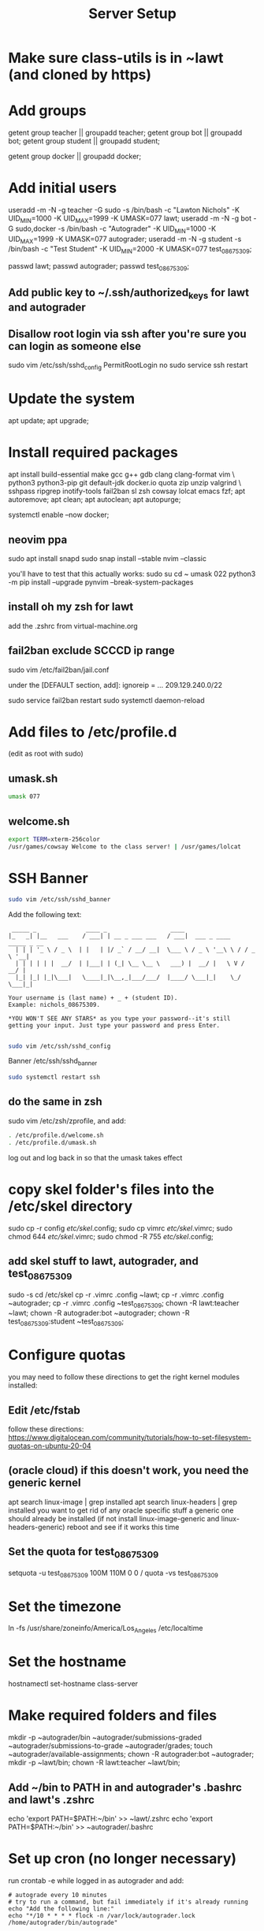 #+TITLE: Server Setup

* Make sure class-utils is in ~lawt (and cloned by https)

* Add groups

# add {teacher, bot, student} groups
getent group teacher || groupadd teacher;
getent group bot || groupadd bot;
getent group student || groupadd student;

getent group docker || groupadd docker;

* Add initial users

# add users {lawt, autograder, test_08675309}
useradd -m -N -g teacher -G sudo -s /bin/bash -c "Lawton Nichols" -K UID_MIN=1000 -K UID_MAX=1999 -K UMASK=077 lawt;
useradd -m -N -g bot -G sudo,docker -s /bin/bash -c "Autograder" -K UID_MIN=1000 -K UID_MAX=1999 -K UMASK=077 autograder;
useradd -m -N -g student -s /bin/bash -c "Test Student" -K UID_MIN=2000 -K UMASK=077 test_08675309;

passwd lawt;
passwd autograder;
passwd test_08675309;

** Add public key to ~/.ssh/authorized_keys for lawt and autograder

** Disallow root login via ssh after you're sure you can login as someone else

sudo vim /etc/ssh/sshd_config
PermitRootLogin no
sudo service ssh restart

* Update the system

apt update;
apt upgrade;

* Install required packages

apt install build-essential make gcc g++ gdb clang clang-format vim \
python3 python3-pip git default-jdk docker.io quota zip unzip valgrind \
sshpass ripgrep inotify-tools fail2ban sl zsh cowsay lolcat emacs fzf;
apt autoremove;
apt clean;
apt autoclean;
apt autopurge;

systemctl enable --now docker;

** neovim ppa

sudo apt install snapd
sudo snap install --stable nvim --classic

you'll have to test that this actually works:
sudo su
cd ~
umask 022
python3 -m pip install --upgrade pynvim --break-system-packages

** install oh my zsh for lawt

add the .zshrc from virtual-machine.org

** fail2ban exclude SCCCD ip range

sudo vim /etc/fail2ban/jail.conf

under the [DEFAULT section, add]:
ignoreip = ... 209.129.240.0/22

sudo service fail2ban restart
sudo systemctl daemon-reload

* Add files to /etc/profile.d

(edit as root with sudo)

** umask.sh

#+begin_src bash
umask 077
#+end_src

** welcome.sh

#+begin_src bash
export TERM=xterm-256color
/usr/games/cowsay Welcome to the class server! | /usr/games/lolcat
#+end_src

* SSH Banner

#+begin_src bash
sudo vim /etc/ssh/sshd_banner
#+end_src

Add the following text:
#+begin_src
 _____ _              ____ _                  ____
|_   _| |__   ___    / ___| | __ _ ___ ___   / ___|  ___ _ ____   _____ _ __
  | | | '_ \ / _ \  | |   | |/ _` / __/ __|  \___ \ / _ \ '__\ \ / / _ \ '__|
  | | | | | |  __/  | |___| | (_| \__ \__ \   ___) |  __/ |   \ V /  __/ |
  |_| |_| |_|\___|   \____|_|\__,_|___/___/  |____/ \___|_|    \_/ \___|_|

Your username is (last name) + _ + (student ID).
Example: nichols_08675309.

*YOU WON'T SEE ANY STARS* as you type your password--it's still
getting your input. Just type your password and press Enter.

#+end_src

#+begin_src bash
sudo vim /etc/ssh/sshd_config
#+end_src

Banner /etc/ssh/sshd_banner

#+begin_src bash
sudo systemctl restart ssh
#+end_src

** do the same in zsh

sudo vim /etc/zsh/zprofile, and add:
#+begin_src bash
. /etc/profile.d/welcome.sh
. /etc/profile.d/umask.sh
#+end_src

log out and log back in so that the umask takes effect

* copy skel folder's files into the /etc/skel directory

sudo cp -r config /etc/skel/.config;
sudo cp vimrc /etc/skel/.vimrc;
sudo chmod 644 /etc/skel/.vimrc;
sudo chmod -R 755 /etc/skel/.config;

** add skel stuff to lawt, autograder, and test_08675309

sudo -s
cd /etc/skel
cp -r .vimrc .config ~lawt;
cp -r .vimrc .config ~autograder;
cp -r .vimrc .config ~test_08675309;
chown -R lawt:teacher ~lawt;
chown -R autograder:bot ~autograder;
chown -R test_08675309:student ~test_08675309;

* Configure quotas

you may need to follow these directions to get the right kernel
modules installed:

** Edit /etc/fstab

follow these directions:
https://www.digitalocean.com/community/tutorials/how-to-set-filesystem-quotas-on-ubuntu-20-04

** (oracle cloud) if this doesn't work, you need the generic kernel

apt search linux-image | grep installed
apt search linux-headers | grep installed
you want to get rid of any oracle specific stuff
a generic one should already be installed (if not install
linux-image-generic and linux-headers-generic)
reboot and see if it works this time

** Set the quota for test_08675309

setquota -u test_08675309 100M 110M 0 0 /
quota -vs test_08675309

* Set the timezone

ln -fs /usr/share/zoneinfo/America/Los_Angeles /etc/localtime

* Set the hostname

hostnamectl set-hostname class-server

* Make required folders and files

mkdir -p ~autograder/bin ~autograder/submissions-graded ~autograder/submissions-to-grade ~autograder/grades;
touch ~autograder/available-assignments;
chown -R autograder:bot ~autograder;
mkdir -p ~lawt/bin;
chown -R lawt:teacher ~lawt/bin;

** Add ~/bin to PATH in and autograder's .bashrc and lawt's .zshrc

echo 'export PATH=$PATH:~/bin' >> ~lawt/.zshrc
echo 'export PATH=$PATH:~/bin' >> ~autograder/.bashrc

* Set up cron (no longer necessary)

run
crontab -e
while logged in as autograder and add:
#+begin_src
# autograde every 10 minutes
# try to run a command, but fail immediately if it's already running
echo "Add the following line:"
echo "*/10 * * * * flock -n /var/lock/autograder.lock /home/autograder/bin/autograde"
#+end_src

* Clone the autograders repo in ~autograder

* Clone the starter code in / via https

clone it in ~lawt, and then move it to / with sudo

* Set up docker

** Create autograder_working as a template

log in as autograder

docker pull ubuntu:latest
(on void you might have to run this twice for it to work)
docker run -it --name autograder_working ubuntu:latest
use ~docker start -i autograder_working~ to come back to it

apt update
apt install build-essential gcc g++ git vim python3 valgrind tzdata
apt clean
if you didn't get a prompt, use: ln -fs /usr/share/zoneinfo/America/Los_Angeles /etc/localtime

*** If apt update doesn't work on raspberry pi

https://askubuntu.com/questions/1263284/apt-update-throws-signature-error-in-ubuntu-20-04-container-on-arm
install on HOST, not container:
https://packages.debian.org/sid/libseccomp2
wget latest_libseccomp2
sudo dpkg -i libseccomp2_2.4.3-1+b1_armhf.deb

install latest docker:
sudo apt remove docker docker-engine docker.io containerd runc
sudo apt autoremove
follow https://docs.docker.com/engine/install/debian/
you have to use the convenience script
curl -fsSL https://get.docker.com -o get-docker.sh
sh ./get-docker.sh

** Convert autograder_working container to a reusable image called autograder_template

docker commit autograder_working autograder_template

If you ever overwrite autograder_template, use docker images and
docker image rm to get rid of the old one

** Testing autograder_template

docker run --rm -it autograder_template

** Manually getting stuff off docker

cd ~
docker cp autograder/ autograder_working:/
...
docker cp submission/ autograder_working:/
...
docker cp autograder_working:/autograder/results/results.json .

* Run refresh-class-utils.sh

chmod a+x refresh-class-utils.sh
sudo ./refresh-class-utils.sh
it'll fail, but now the directory is owned by root
sudo -s
./refresh-class-utils.sh
and this time it'll work

from now on you can just run refresh-class-utils as lawt

* Run refresh-starter-code twice to fix the permissions

* Remove all permissions to things in ~autograder and ~lawt

cd ~
sudo chmod -R o= * .

shouldn't need this one because the groups are different, but if you ever do:
sudo chmod -R g= * .

* systemd service to run the autograder

sudo vim /etc/systemd/system/autograder.service
#+begin_src systemd
[Unit]
Description=Autograder

[Service]
Type=simple
ExecStart=/home/autograder/bin/autograde
Restart=on-failure
RestartSec=5
PIDFile=/tmp/autograder.pid
User=autograder

[Install]
WantedBy=multi-user.target
#+end_src

** Add ssh keys and authorized key to lawt@www.lawtonsclass.com

see class-website-v3.org

** Add every assignment to available-assignments

(get rid of spaces)

lab00@csci40
lab01@csci40
lab02@csci40
lab03@csci40
lab04@csci40
lab05@csci40
lab06@csci40
lab07@csci40
lab08@csci40
lab09@csci40
lab10@csci40
lab11@csci40

lab00@csci41
lab01@csci41
lab02@csci41
lab03@csci41
lab04@csci41
lab05@csci41
lab06@csci41
lab07@csci41
lab08@csci41
lab09@csci41
lab10@csci41

lab00@csci45
lab01@csci45
lab02@csci45
lab03@csci45
lab04@csci45
lab05@csci45
lab06@csci45
lab07@csci45
lab08@csci45
lab09@csci45
lab10@csci45

lab00@csci26
lab01@csci26
lab02@csci26
lab03@csci26
lab04@csci26
lab05@csci26
lab06@csci26

** configure the autograder

Make sure lawt@www.lawtonsclass.com *is running bash* as the default shell

Run it manually first, so that you can make sure it's connecting
properly. You might need to type "yes", etc.

sudo systemctl enable --now autograder

to view error output:
sudo journalctl --unit=autograder

** to re-autograde things

just move them to themselves:
mv submission.zip submission.zip

* Git aliases

git config --global user.email "lawtonnichols@gmail.com";
git config --global user.name "Lawton Nichols";

(unnecessary with oh-my-zsh)
git config --global alias.co checkout;
git config --global alias.br branch;
git config --global alias.st status;
git config --global alias.c commit;

* Bash script snippets

** Make sure a bash script runs as root

#+begin_src bash
#/bin/bash

if [[ $UID != 0 ]]; then
    echo "Please run this script with sudo:"
    echo "sudo $0 $*"
    exit 1
fi
#+end_src

** Make sure a bash script runs using its containing directory as the cwd

#+begin_src bash
# make sure we're in the directory containing the other scripts
SOURCE="${BASH_SOURCE[0]}"
while [ -h "$SOURCE" ]; do # resolve $SOURCE until the file is no longer a symlink
  DIR="$( cd -P "$( dirname "$SOURCE" )" >/dev/null 2>&1 && pwd )"
  SOURCE="$(readlink "$SOURCE")"
  [[ $SOURCE != /* ]] && SOURCE="$DIR/$SOURCE" # if $SOURCE was a relative symlink, we need to resolve it relative to the path where the symlink file was located
done
DIR="$( cd -P "$( dirname "$SOURCE" )" >/dev/null 2>&1 && pwd )"
cd $DIR
#+end_src
